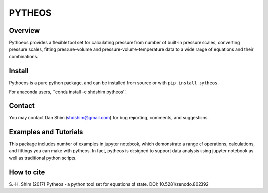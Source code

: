 PYTHEOS
=======

.. image:: https://zenodo.org/badge/93273486.svg
   :target: https://zenodo.org/badge/latestdoi/93273486

Overview
--------

Pythoeos provides a flexible tool set for calculating pressure from number of
built-in pressure scales, converting pressure scales, fitting pressure-volume
and pressure-volume-temperature data to a wide range of equations and their
combinations.

Install
-------

Pythoeos is a pure python package, and can be installed from source or with
``pip install pytheos``.

For anaconda users, ``conda install -c shdshim pytheos''.

Contact
-------

You may contact Dan Shim (shdshim@gmail.com) for bug reporting, comments, and
suggestions.

Examples and Tutorials
----------------------

This package includes number of examples in jupyter notebook, which demonstrate
a range of operations, calculations, and fittings you can make with pytheos.
In fact, pytheos is designed to support data analysis using jupyter notebook
as well as traditional python scripts.

How to cite
-----------

S.-H. Shim (2017) Pytheos - a python tool set for equations of state. DOI: 10.5281/zenodo.802392
